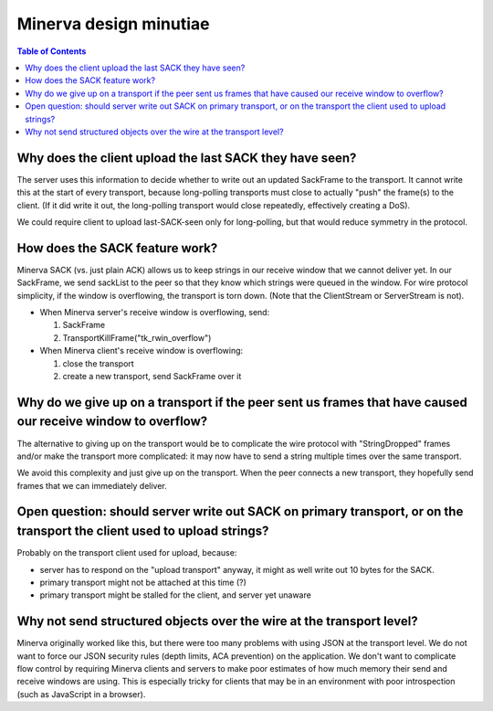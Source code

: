=======================
Minerva design minutiae
=======================

.. contents:: Table of Contents


Why does the client upload the last SACK they have seen?
========================================================
The server uses this information to decide whether to write out an
updated SackFrame to the transport.  It cannot write this at the
start of every transport, because long-polling transports must
close to actually "push" the frame(s) to the client. (If it did write it out,
the long-polling transport would close repeatedly, effectively creating
a DoS).

We could require client to upload last-SACK-seen only for long-polling,
but that would reduce symmetry in the protocol.


How does the SACK feature work?
===============================
Minerva SACK (vs. just plain ACK) allows us to keep strings in our receive window
that we cannot deliver yet.  In our SackFrame, we send sackList
to the peer so that they know which strings were queued in the window.
For wire protocol simplicity, if the window is overflowing, the transport
is torn down.  (Note that the ClientStream or ServerStream is not).

-	When Minerva server's receive window is overflowing, send:

	1)	SackFrame
	2)	TransportKillFrame("tk_rwin_overflow")

-	When Minerva client's receive window is overflowing:

	1)	close the transport
	2)	create a new transport, send SackFrame over it


Why do we give up on a transport if the peer sent us frames that have caused our receive window to overflow?
============================================================================================================
The alternative to giving up on the transport would be to complicate
the wire protocol with "StringDropped" frames and/or make the transport
more complicated: it may now have to send a string multiple times
over the same transport.

We avoid this complexity and just give up on the transport.  When the
peer connects a new transport, they hopefully send frames that we can
immediately deliver.


Open question: should server write out SACK on primary transport, or on the transport the client used to upload strings?
========================================================================================================================
Probably on the transport client used for upload, because:

-	server has to respond on the "upload transport" anyway, it might as well write out 10 bytes for the SACK.
-	primary transport might not be attached at this time (?)
-	primary transport might be stalled for the client, and server yet unaware


Why not send structured objects over the wire at the transport level?
=====================================================================
Minerva originally worked like this, but there were too many problems
with using JSON at the transport level.  We do not want to force our
JSON security rules (depth limits, ACA prevention) on the application.
We don't want to complicate flow control by requiring Minerva clients
and servers to make poor estimates of how much memory their send
and receive windows are using. This is especially tricky for clients that
may be in an environment with poor introspection (such as JavaScript
in a browser).
